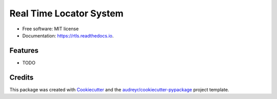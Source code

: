 ========================
Real Time Locator System
========================


.. image:: https://img.shields.io/pypi/v/rtls.svg
        :target: https://pypi.python.org/pypi/rtls

.. image:: https://img.shields.io/travis/release-depot/rtls.svg
        :target: https://travis-ci.org/release-depot/rtls

.. image:: https://readthedocs.org/projects/rtls/badge/?version=latest
        :target: https://rtls.readthedocs.io/en/latest/?badge=latest
        :alt: Documentation Status

.. image:: https://pyup.io/repos/github/release-depot/rtls/shield.svg
     :target: https://pyup.io/repos/github/release-depot/rtls/
     :alt: Updates


 RTLS, or Real Time Locator System, is an abstraction layer for tracking changes to code through their lifecycle 


* Free software: MIT license
* Documentation: https://rtls.readthedocs.io.


Features
--------

* TODO

Credits
---------

This package was created with Cookiecutter_ and the `audreyr/cookiecutter-pypackage`_ project template.

.. _Cookiecutter: https://github.com/audreyr/cookiecutter
.. _`audreyr/cookiecutter-pypackage`: https://github.com/audreyr/cookiecutter-pypackage


